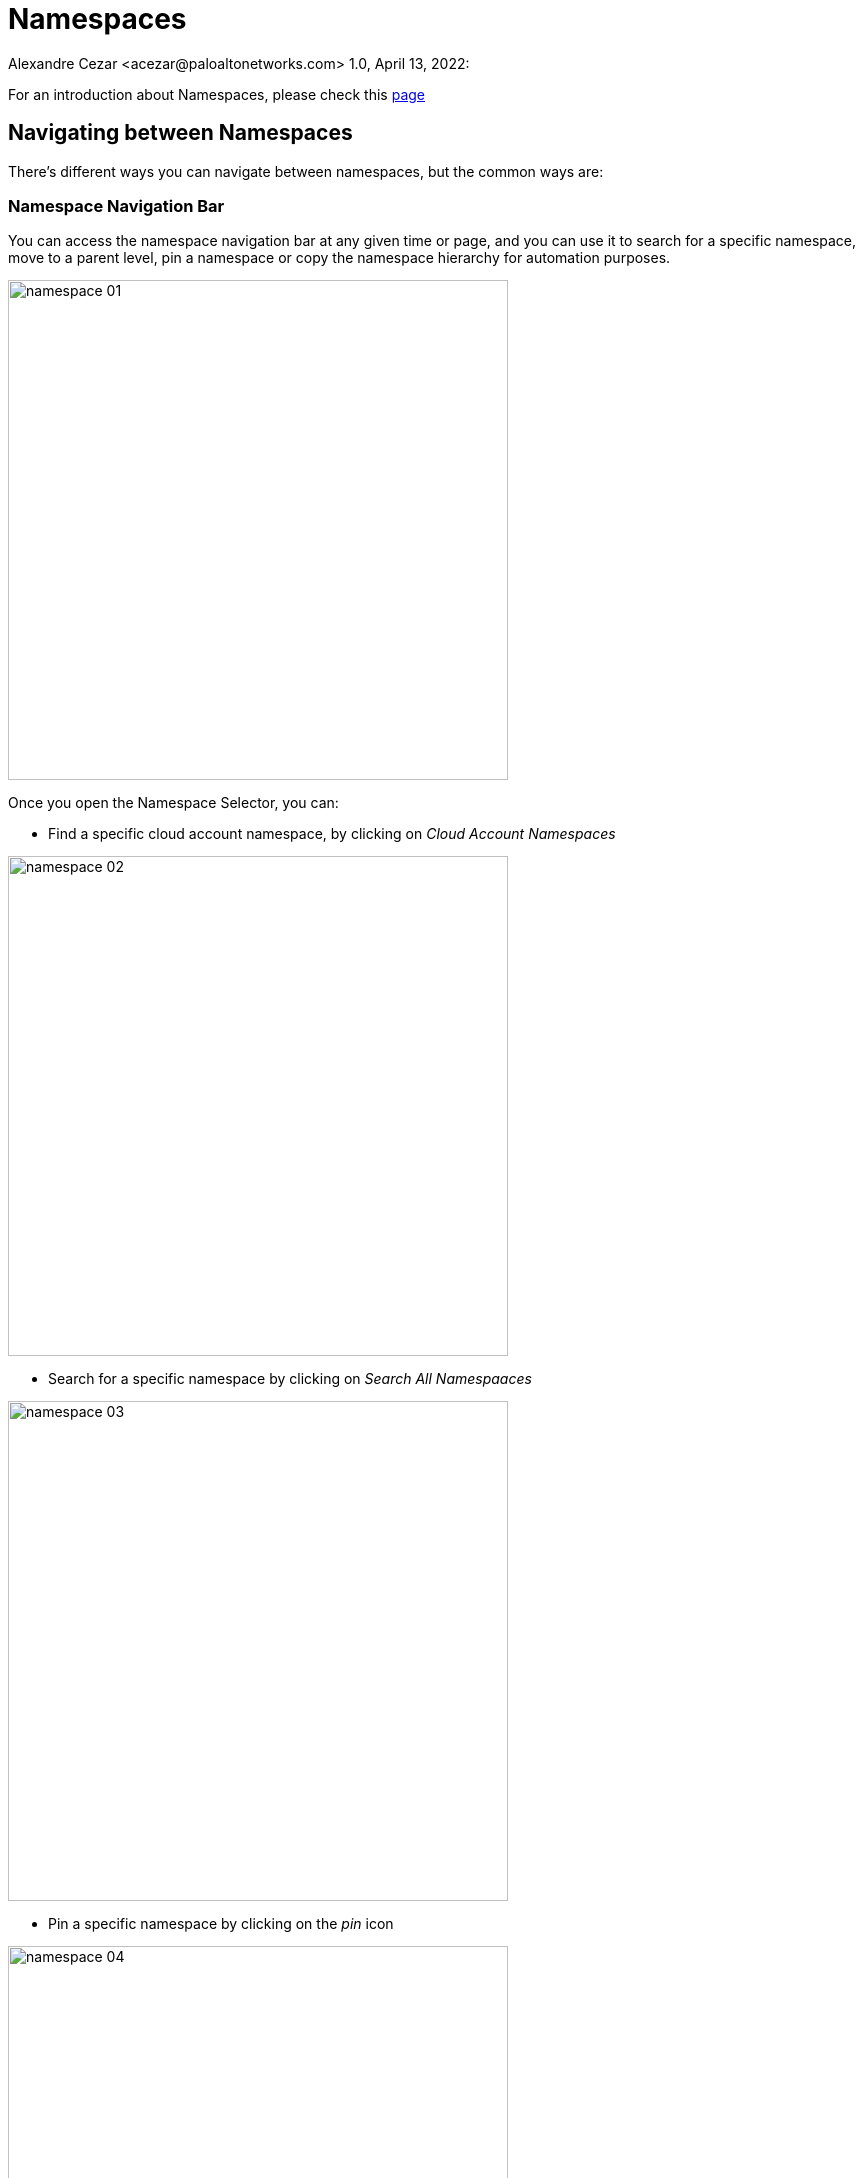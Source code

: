 = Namespaces
Alexandre Cezar <acezar@paloaltonetworks.com> 1.0, April 13, 2022:

For an introduction about Namespaces, please check this https://github.com/alexandre-cezar/cns-docs/blob/main/Concepts.adoc#microsegmentation-namespaces[page]

== Navigating between Namespaces
There's different ways you can navigate between namespaces, but the common ways are:

=== Namespace Navigation Bar
You can access the namespace navigation bar at any given time or page, and you can use it to search for a specific namespace, move to a parent level, pin a namespace or copy the namespace hierarchy for automation purposes.

image::images/namespace-01.png[width=500,align="center"]

Once you open the Namespace Selector, you can:

* Find a specific cloud account namespace, by clicking on _Cloud Account Namespaces_

image::images/namespace-02.png[width=500,align='center']

* Search for a specific namespace by clicking on _Search All Namespaaces_

image::images/namespace-03.png[width=500,align="center"]

* Pin a specific namespace by clicking on the _pin_ icon

image::images/namespace-04.png[width=500,align="center"]

* Easily find all saves namespaces by clicking on _Saved Namespaces_

image::images/namespace-05.png[width=500,align="center"]

=== Using the Namespace Directory
Selecting the _Namespaces_ section in the Microsegmentation Console, you take you to the Namespaces Directory

image::images/namespace-06.png[width=500,align="center"]

You can use the search bar to find a specific namespace of if you need to find specific namespaces that have some specific setting (like Allow as Default Action)

image::images/namespace-07.png[width=500,align="center"]

=== Visualizing Namespace Settings
You can expand a Namespace to fully visualize all that Namespace Settings, such as:

* Default Namespace Action

* Organizational tags

* Tag prefixes available in the Namespace

image::images/namespace-08.png[width=500,align="center"]

== Namespace Settings
To edit a Namespace configuration, click on the _Settings_ tab of the namespace you're interested on.

To follow settings are available for editing.

=== Enforcer Version
If you want to make sure that new Enforcers on a Namespace, will always be installed on a specific version, you can define this using this option. +

Default is empty (latest)

image::images/namespace-09.png[width=500,align="center"]

=== Tag Prefixes
Tag prefixes define what tags are associated with Processing Units and can be leveraged to create Rulesets. +
You can add custom tag prefixes to allow usage of custom tags on rulesets.

Tag prefixes are always inherited from parent to child namespaces.

image::images/namespace-10.png[width=500,align="center"]

=== Implicit Defaults
Implicit Defaults define what is the default action for a given namespace.

Options are:

* Inherit - Use the action defined on a parent level

* Allow - If no explicit ruleset denies a given flow, it will be allowed.

* Reject - If no explicit ruleset allows a given flow, it will be rejected.

image::images/namespace-11.png[width=500,align="center"]


== Authorizations
Authorizations allow users to control how external resources can interact with a namespace in a programmatic matter and how Enforcers will register themselves to the Namespace.

=== API Authorization
An API Authorization implements an ABAC control to restrict actions that external resources can have upon the namespace.

To configure an API Authorization, navigate to Namespaces/Authorization, click on the _+_ sign and select _Create an API Authorization_

image::images/api-authorization01.png[width=500,align="center"]

This will open the API Authorization Wizard that will guide you on how to create the API Authorization.

* Step 1 - Add a name and description to the API Authorization and if you don't want to propagate it, enable the _Hide Policy_ button

image::images/api-authorization02.png[width=500,align="center"]

* Step 2 - Under Subject, leave the conditions as-is and define the target Namespaces that you want to match in the scope.

image::images/api-authorization03.png[width=500,align="center"]

* Step 3 - Under Authorizations, select the permissions you want to add to this Authorization.

image::images/api-authorization04.png[width=500,align="center"]

[TIP]
For more information about the User Roles, click https://xxx[here]

=== Cloud Auto-Registration
Cloud AutoRegistration allows Enforcers deployed on public cloud environments (AWS, Azure, GCP) to authenticate themselves to the Microsegmentation console using cloud provider tokens. +

Enforcers also use this token to extract the cloud provider metadata and add it to a Processing Unit.

To configure an API Authorization, navigate to Namespaces/Authorization, click on the _+_ sign and select _Create a cloud auto-registration policy_

image::images/cloud-registration-1.png[width=550,align="center"]

Additional details on how to configure a cloud auto-registration policy are covered on the https://github.com/alexandre-cezar/cns-docs/blob/main/Install%20Enforcers.adoc[_Install Enforcers_] chapter.